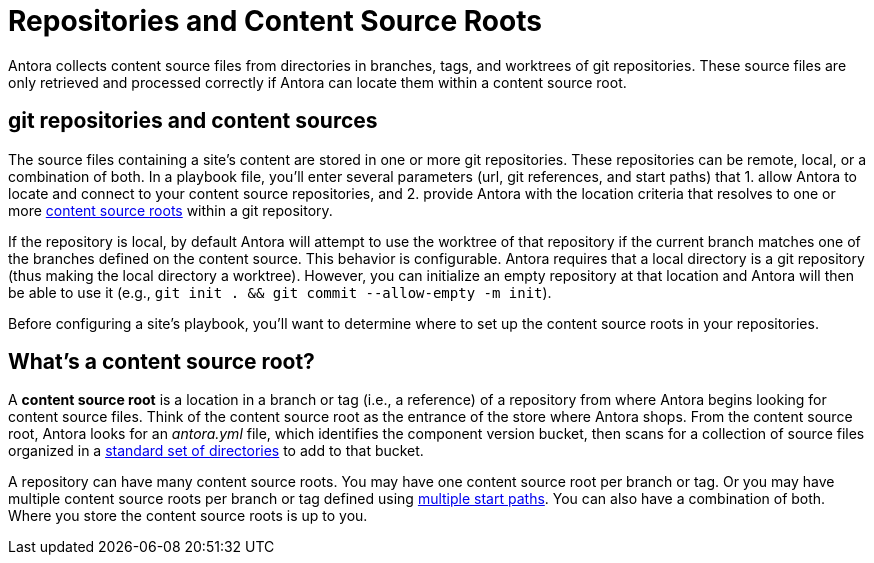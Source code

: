 = Repositories and Content Source Roots

Antora collects content source files from directories in branches, tags, and worktrees of git repositories.
These source files are only retrieved and processed correctly if Antora can locate them within a content source root.

[#git-and-content-sources]
== git repositories and content sources

The source files containing a site's content are stored in one or more git repositories.
These repositories can be remote, local, or a combination of both.
In a playbook file, you'll enter several parameters (url, git references, and start paths) that 1. allow Antora to locate and connect to your content source repositories, and 2. provide Antora with the location criteria that resolves to one or more <<content-source-root,content source roots>> within a git repository.
//A [.term]*content source* is one or more routes--git references and start paths--that lead to unique <<content-source-root,content source roots>>.
//Content sources are specified in an Antora playbook file.

If the repository is local, by default Antora will attempt to use the worktree of that repository if the current branch matches one of the branches defined on the content source.
This behavior is configurable.
Antora requires that a local directory is a git repository (thus making the local directory a worktree).
However, you can initialize an empty repository at that location and Antora will then be able to use it (e.g., `git init . && git commit --allow-empty -m init`).

Before configuring a site's playbook, you'll want to determine where to set up the content source roots in your repositories.
// to be located and then set up the directories Antora requires.
//to place your content source roots to beet up the required directories and sorted your content source files into them at each content source root.

[#content-source-root]
== What's a content source root?

A [.term]*content source root* is a location in a branch or tag (i.e., a reference) of a repository from where Antora begins looking for content source files.
Think of the content source root as the entrance of the store where Antora shops.
From the content source root, Antora looks for an [.path]_antora.yml_ file, which identifies the component version bucket, then scans for a collection of source files organized in a xref:standard-directories.adoc[standard set of directories] to add to that bucket.

A repository can have many content source roots.
You may have one content source root per branch or tag.
Or you may have multiple content source roots per branch or tag defined using xref:playbook:content-source-start-paths.adoc[multiple start paths].
You can also have a combination of both.
Where you store the content source roots is up to you.
